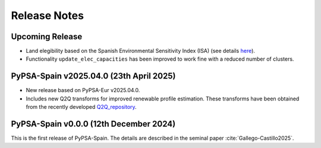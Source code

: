 
..
  SPDX-FileCopyrightText: Contributors to PyPSA-Spain <https://github.com/cristobal-GC/pypsa-spain>

  SPDX-License-Identifier: CC-BY-4.0

##########################################
Release Notes
##########################################

Upcoming Release
================


* Land elegibility based on the Spanish Environmental Sensitivity Index (ISA) (see details `here <https://pypsa-spain.readthedocs.io/en/latest/ISA_index.html>`__).

* Functionality ``update_elec_capacities`` has been improved to work fine with a reduced number of clusters.
  


PyPSA-Spain v2025.04.0 (23th April 2025)
========================================

* New release based on PyPSA-Eur v2025.04.0.

* Includes new Q2Q transforms for improved renewable profile estimation. These transforms have been obtained from the recently developed `Q2Q_repository <https://github.com/cristobal-GC/Q2Q_repository>`__.





PyPSA-Spain v0.0.0 (12th December 2024)
========================================

This is the first release of PyPSA-Spain. The details are described in the seminal paper :cite:`Gallego-Castillo2025`.


.. bibliography::

